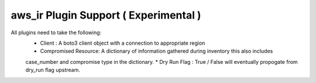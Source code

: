 aws_ir Plugin Support ( Experimental )
=======================================

All plugins need to take the following:
  * Client : A boto3 client object with a connection to appropriate region
  * Compromised Resource: A dictionary of information gathered during inventory this also includes
  case_number and compromise type in the dictionary.
  * Dry Run Flag : True / False will eventually propogate from dry_run flag upstream.
